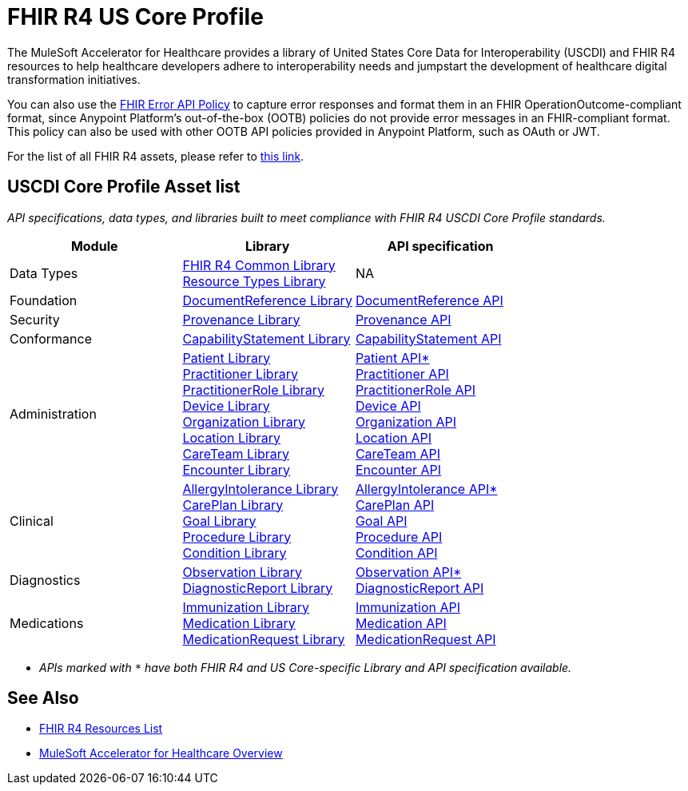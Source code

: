 = FHIR R4 US Core Profile

The MuleSoft Accelerator for Healthcare provides a library of United States Core Data for Interoperability (USCDI) and FHIR R4 resources to help healthcare developers adhere to interoperability needs and jumpstart the development of healthcare digital transformation initiatives.

You can also use the https://anypoint.mulesoft.com/exchange/org.mule.examples/fhir-error-policy/[FHIR Error API Policy] to capture error responses and format them in an FHIR OperationOutcome-compliant format, since Anypoint Platform's out-of-the-box (OOTB) policies do not provide error messages in an FHIR-compliant format. This policy can also be used with other OOTB API policies provided in Anypoint Platform, such as OAuth or JWT.

For the list of all FHIR R4 assets, please refer to xref:fhir-r4-resources.adoc[this link].

== USCDI Core Profile Asset list

_API specifications, data types, and libraries built to meet compliance with FHIR R4 USCDI Core Profile standards._

|===
| Module | Library | API specification

| Data Types
| https://anypoint.mulesoft.com/exchange/org.mule.examples/fhir-r4-commons-library/[FHIR R4 Common Library] +
https://anypoint.mulesoft.com/exchange/org.mule.examples/fhir-r4-resource-types-library/[Resource Types Library] +

| NA

| Foundation
| https://anypoint.mulesoft.com/exchange/org.mule.examples/fhir-r4-documentreference-library/[DocumentReference Library]
| https://anypoint.mulesoft.com/exchange/org.mule.examples/fhir-r4-documentreference-api/[DocumentReference API]

| Security
| https://anypoint.mulesoft.com/exchange/org.mule.examples/fhir-r4-provenance-library/[Provenance Library]
| https://anypoint.mulesoft.com/exchange/org.mule.examples/fhir-r4-provenance-api/[Provenance API]

| Conformance
| https://anypoint.mulesoft.com/exchange/org.mule.examples/fhir-r4-capabilitystatement-library/[CapabilityStatement Library]
| https://anypoint.mulesoft.com/exchange/org.mule.examples/fhir-r4-capabilitystatement-api/[CapabilityStatement API]

| Administration
| https://anypoint.mulesoft.com/exchange/org.mule.examples/fhir-r4-us-core-patient-library/[Patient Library] +
https://anypoint.mulesoft.com/exchange/org.mule.examples/fhir-r4-practitioner-library/[Practitioner Library] +
https://anypoint.mulesoft.com/exchange/org.mule.examples/fhir-r4-practitionerrole-library/[PractitionerRole Library] +
https://anypoint.mulesoft.com/exchange/org.mule.examples/fhir-r4-device-library/[Device Library] +
https://anypoint.mulesoft.com/exchange/org.mule.examples/fhir-r4-organization-library/[Organization Library] +
https://anypoint.mulesoft.com/exchange/org.mule.examples/fhir-r4-location-library/[Location Library] +
https://anypoint.mulesoft.com/exchange/org.mule.examples/fhir-r4-careteam-library/[CareTeam Library] +
https://anypoint.mulesoft.com/exchange/org.mule.examples/fhir-r4-encounter-library/[Encounter Library] +

| https://anypoint.mulesoft.com/exchange/org.mule.examples/fhir-r4-us-core-patient-api/[Patient API*] +
https://anypoint.mulesoft.com/exchange/org.mule.examples/fhir-r4-practitioner-api/[Practitioner API] +
https://anypoint.mulesoft.com/exchange/org.mule.examples/fhir-r4-practitionerrole-api/[PractitionerRole API] +
https://anypoint.mulesoft.com/exchange/org.mule.examples/fhir-r4-device-api/[Device API] +
https://anypoint.mulesoft.com/exchange/org.mule.examples/fhir-r4-organization-api/[Organization API] +
https://anypoint.mulesoft.com/exchange/org.mule.examples/fhir-r4-location-api/[Location API] +
https://anypoint.mulesoft.com/exchange/org.mule.examples/fhir-r4-careteam-api/[CareTeam API] +
https://anypoint.mulesoft.com/exchange/org.mule.examples/fhir-r4-encounter-api/[Encounter API]

| Clinical
| https://anypoint.mulesoft.com/exchange/org.mule.examples/fhir-r4-us-core-allergyintolerance-library/[AllergyIntolerance Library] +
https://anypoint.mulesoft.com/exchange/org.mule.examples/fhir-r4-careplan-library/[CarePlan Library] +
https://anypoint.mulesoft.com/exchange/org.mule.examples/fhir-r4-goal-library/[Goal Library] +
https://anypoint.mulesoft.com/exchange/org.mule.examples/fhir-r4-procedure-library/[Procedure Library] +
https://anypoint.mulesoft.com/exchange/org.mule.examples/fhir-r4-us-core-condition-library/[Condition Library] +

| https://anypoint.mulesoft.com/exchange/org.mule.examples/fhir-r4-us-core-allergyintolerance-api/[AllergyIntolerance API*] +
https://anypoint.mulesoft.com/exchange/org.mule.examples/fhir-r4-careplan-api/[CarePlan API] +
https://anypoint.mulesoft.com/exchange/org.mule.examples/fhir-r4-goal-api/[Goal API] +
https://anypoint.mulesoft.com/exchange/org.mule.examples/fhir-r4-procedure-api/[Procedure API] +
https://anypoint.mulesoft.com/exchange/org.mule.examples/fhir-r4-us-core-condition-api/[Condition API]

| Diagnostics
| https://anypoint.mulesoft.com/exchange/org.mule.examples/fhir-r4-us-core-observation-library/[Observation Library] +
https://anypoint.mulesoft.com/exchange/org.mule.examples/fhir-r4-diagnosticreport-library/[DiagnosticReport Library]
| https://anypoint.mulesoft.com/exchange/org.mule.examples/fhir-r4-us-core-observation-api/[Observation API*] +
https://anypoint.mulesoft.com/exchange/org.mule.examples/fhir-r4-diagnosticreport-api/[DiagnosticReport API]

| Medications
| https://anypoint.mulesoft.com/exchange/org.mule.examples/fhir-r4-immunization-library/[Immunization Library] +
https://anypoint.mulesoft.com/exchange/org.mule.examples/fhir-r4-medication-library/[Medication Library] +
https://anypoint.mulesoft.com/exchange/org.mule.examples/fhir-r4-medicationrequest-library/[MedicationRequest Library]
| https://anypoint.mulesoft.com/exchange/org.mule.examples/fhir-r4-immunization-api/[Immunization API] +
https://anypoint.mulesoft.com/exchange/org.mule.examples/fhir-r4-medication-api/[Medication API] +
https://anypoint.mulesoft.com/exchange/org.mule.examples/fhir-r4-medicationrequest-api/[MedicationRequest API]
|===

* _APIs marked with `*` have both FHIR R4 and US Core-specific Library and API specification available._

== See Also

* xref:fhir-r4-resources.adoc[FHIR R4 Resources List]
* xref:index.adoc[MuleSoft Accelerator for Healthcare Overview]
